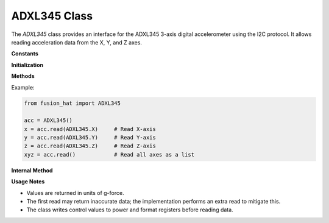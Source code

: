 ADXL345 Class
=============

The `ADXL345` class provides an interface for the ADXL345 3-axis digital accelerometer using the I2C protocol. It allows reading acceleration data from the X, Y, and Z axes.

**Constants**


.. data:: X
   :value: 0

   Constant representing the X-axis.

.. data:: Y
   :value: 1

   Constant representing the Y-axis.

.. data:: Z
   :value: 2

   Constant representing the Z-axis.

.. data:: ADDR
   :value: 0x53

   Default I2C address of the ADXL345.

**Initialization**


.. method:: __init__(address=0x53, bus=1, *args, **kwargs)

   Initialize the ADXL345 accelerometer.

   :param address: I2C address of the device.
   :type address: int
   :param bus: I2C bus number.
   :type bus: int

**Methods**


.. method:: read(axis=None)

   Read acceleration data from a specified axis or all axes.

   :param axis: Axis to read (`ADXL345.X`, `ADXL345.Y`, or `ADXL345.Z`). If `None`, reads all axes.
   :type axis: int or None
   :return: Acceleration in g-force from one axis or a list of all three axes.
   :rtype: float or list of float

Example:

.. code-block:: python

   from fusion_hat import ADXL345

   acc = ADXL345()
   x = acc.read(ADXL345.X)     # Read X-axis
   y = acc.read(ADXL345.Y)     # Read Y-axis
   z = acc.read(ADXL345.Z)     # Read Z-axis
   xyz = acc.read()            # Read all axes as a list

**Internal Method**


.. method:: _read(axis)

   Internal method to read raw acceleration data from a single axis.

   :param axis: Axis index (0 for X, 1 for Y, 2 for Z)
   :type axis: int
   :return: Acceleration value for the specified axis in g-force.
   :rtype: float

**Usage Notes**


- Values are returned in units of g-force.
- The first read may return inaccurate data; the implementation performs an extra read to mitigate this.
- The class writes control values to power and format registers before reading data.

